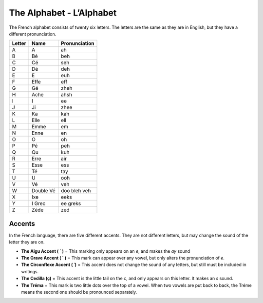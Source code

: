 ﻿The Alphabet - L’Alphabet
=========================

The French alphabet consists of twenty six letters. The letters are the same as they are in English, 
but they have a different pronunciation.

+------------+-----------+-------------------+
| **Letter** |  **Name** | **Pronunciation** |
+------------+-----------+-------------------+
|   A        |     A     |        ah         |
+------------+-----------+-------------------+
|   B        |     Bé    |        beh        |
+------------+-----------+-------------------+
|   C        |     Cé    |        seh        |
+------------+-----------+-------------------+
|   D        |     Dé    |        deh        |
+------------+-----------+-------------------+
|   E        |     E     |        euh        |
+------------+-----------+-------------------+
|   F        |    Effe   |        eff        |
+------------+-----------+-------------------+
|   G        |     Gé    |        zheh       |
+------------+-----------+-------------------+
|   H        |    Ache   |        ahsh       |
+------------+-----------+-------------------+
|   I        |     I     |        ee         |
+------------+-----------+-------------------+
|   J        |     Ji    |        zhee       |
+------------+-----------+-------------------+
|   K        |     Ka    |        kah        |
+------------+-----------+-------------------+
|   L        |    Elle   |        ell        |
+------------+-----------+-------------------+
|   M        |    Emme   |        em         |
+------------+-----------+-------------------+
|   N        |    Enne   |        en         |
+------------+-----------+-------------------+
|   O        |     O     |        oh         |
+------------+-----------+-------------------+
|   P        |     Pé    |        peh        |
+------------+-----------+-------------------+
|   Q        |     Qu    |        kuh        |
+------------+-----------+-------------------+
|   R        |    Erre   |        air        |
+------------+-----------+-------------------+
|   S        |    Esse   |        ess        |
+------------+-----------+-------------------+
|   T        |     Té    |        tay        |
+------------+-----------+-------------------+
|   U        |     U     |        ooh        |
+------------+-----------+-------------------+
|   V        |     Vé    |        veh        |
+------------+-----------+-------------------+
|   W        | Double Vé |    doo bleh veh   |
+------------+-----------+-------------------+
|   X        |    Ixe    |        eeks       |
+------------+-----------+-------------------+
|   Y        |   I Grec  |      ee greks     |
+------------+-----------+-------------------+
|   Z        |    Zéde   |        zed        |
+------------+-----------+-------------------+

Accents
--------
In the French language, there are five different accents. They are not different letters, but may change the sound of the letter they are on. 

* **The Aigu Accent ( ´ )** = This marking only appears on an *e*, and makes the *ay* sound
* **The Grave Accent ( ` )** = This mark can appear over any vowel, but only alters the pronunciation of *e*.
* **The Circonflexe Accent ( ̂ )** = This accent does not change the sound of any letters, but still must be included in writings.
* **The Cedilla (ç)** = This accent is the little tail on the *c*, and only appears on this letter. It makes an *s* sound.
* **The Tréma** = This mark is two little dots over the top of a vowel. When two vowels are put back to back, the Tréme means the second one should be pronounced separately.

